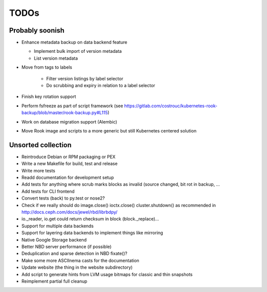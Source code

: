TODOs
=====

Probably soonish
----------------

* Enhance metadata backup on data backend feature

  * Implement bulk import of version metadata
  * List version metadata

* Move from tags to labels

   * Filter version listings by label selector
   * Do scrubbing and expiry in relation to a label selector

* Finish key rotation support
* Perform fsfreeze as part of script framework
  (see https://gitlab.com/costrouc/kubernetes-rook-backup/blob/master/rook-backup.py#L115)
* Work on database migration support (Alembic)
* Move Rook image and scripts to a more generic but still Kubernetes centered solution

Unsorted collection
-------------------

* Reintroduce Debian or RPM packaging or PEX
* Write a new Makefile for build, test and release
* Write more tests
* Readd documentation for development setup
* Add tests for anything where scrub marks blocks as invalid (source changed,
  bit rot in backup, ...
* Add tests for CLI frontend
* Convert tests (back) to py.test or nose2?
* Check if we really should do image.close() ioctx.close() cluster.shutdown() as
  recommended in http://docs.ceph.com/docs/jewel/rbd/librbdpy/
* io._reader, io.get could return checksum in block (block._replace)...
* Support for multiple data backends
* Support for layering data backends to implement things like mirroring
* Native Google Storage backend
* Better NBD server performance (if possible)
* Deduplication and sparse detection in NBD fixate()?
* Make some more ASCIInema casts for the documentation
* Update website (the thing in the website subdirectory)
* Add script to generate hints from LVM usage bitmaps for classic and thin snapshots
* Reimplement partial full cleanup
